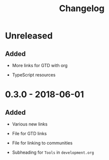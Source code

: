 #+TITLE: Changelog

* Unreleased

** Added

- More links for GTD with org

- TypeScript resources

* 0.3.0 - 2018-06-01

** Added

- Various new links

- File for GTD links

- File for linking to communities

- Subheading for =Tools= in =development.org=

